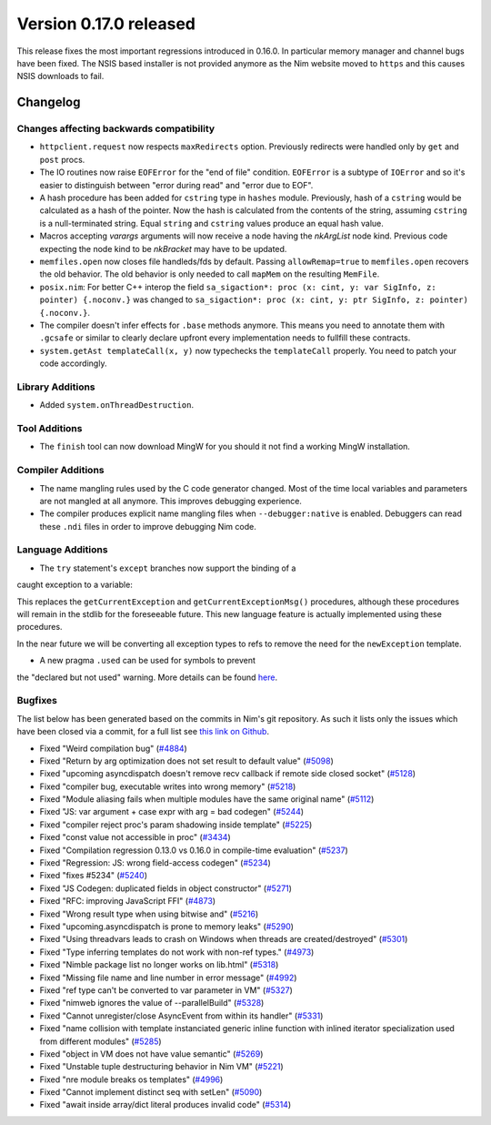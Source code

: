 Version 0.17.0 released
=======================

This release fixes the most important regressions introduced in 0.16.0. In
particular memory manager and channel bugs have been fixed. The NSIS based
installer is not provided anymore as the Nim website moved to ``https`` and
this causes NSIS downloads to fail.


Changelog
~~~~~~~~~

Changes affecting backwards compatibility
-----------------------------------------

- ``httpclient.request`` now respects ``maxRedirects`` option. Previously
  redirects were handled only by ``get`` and ``post`` procs.
- The IO routines now raise ``EOFError`` for the "end of file" condition.
  ``EOFError`` is a subtype of ``IOError`` and so it's easier to distinguish
  between "error during read" and "error due to EOF".
- A hash procedure has been added for ``cstring`` type in ``hashes`` module.
  Previously, hash of a ``cstring`` would be calculated as a hash of the
  pointer. Now the hash is calculated from the contents of the string, assuming
  ``cstring`` is a null-terminated string. Equal ``string`` and ``cstring``
  values produce an equal hash value.
- Macros accepting `varargs` arguments will now receive a node having the
  `nkArgList` node kind. Previous code expecting the node kind to be `nkBracket`
  may have to be updated.
- ``memfiles.open`` now closes file handleds/fds by default.  Passing
  ``allowRemap=true`` to ``memfiles.open`` recovers the old behavior.  The old
  behavior is only needed to call ``mapMem`` on the resulting ``MemFile``.
- ``posix.nim``: For better C++ interop the field
  ``sa_sigaction*: proc (x: cint, y: var SigInfo, z: pointer) {.noconv.}`` was
  changed
  to ``sa_sigaction*: proc (x: cint, y: ptr SigInfo, z: pointer) {.noconv.}``.
- The compiler doesn't infer effects for ``.base`` methods anymore. This means
  you need to annotate them with ``.gcsafe`` or similar to clearly declare
  upfront every implementation needs to fullfill these contracts.
- ``system.getAst templateCall(x, y)`` now typechecks the ``templateCall``
  properly. You need to patch your code accordingly.


Library Additions
-----------------

- Added ``system.onThreadDestruction``.


Tool Additions
--------------

- The ``finish`` tool can now download MingW for you should it not find a
  working MingW installation.


Compiler Additions
------------------

- The name mangling rules used by the C code generator changed. Most of the time
  local variables and parameters are not mangled at all anymore. This improves
  debugging experience.
- The compiler produces explicit name mangling files when ``--debugger:native``
  is enabled. Debuggers can read these ``.ndi`` files in order to improve
  debugging Nim code.


Language Additions
------------------

- The ``try`` statement's ``except`` branches now support the binding of a
caught exception to a variable:

.. code-block:: nim
  try:
    raise newException(Exception, "Hello World")
  except Exception as exc:
    echo(exc.msg)

This replaces the ``getCurrentException`` and ``getCurrentExceptionMsg()``
procedures, although these procedures will remain in the stdlib for the
foreseeable future. This new language feature is actually implemented using
these procedures.

In the near future we will be converting all exception types to refs to
remove the need for the ``newException`` template.

- A new pragma ``.used`` can be used for symbols to prevent
the "declared but not used" warning. More details can be
found `here <http://nim-lang.org/docs/manual.html#pragmas-used-pragma>`_.


Bugfixes
--------

The list below has been generated based on the commits in Nim's git
repository. As such it lists only the issues which have been closed
via a commit, for a full list see
`this link on Github <https://github.com/nim-lang/Nim/issues?utf8=%E2%9C%93&q=is%3Aissue+closed%3A%222017-01-07+..+2017-02-06%22+>`_.

- Fixed "Weird compilation bug"
  (`#4884 <https://github.com/nim-lang/Nim/issues/4884>`_)
- Fixed "Return by arg optimization does not set result to default value"
  (`#5098 <https://github.com/nim-lang/Nim/issues/5098>`_)
- Fixed "upcoming asyncdispatch doesn't remove recv callback if remote side closed socket"
  (`#5128 <https://github.com/nim-lang/Nim/issues/5128>`_)
- Fixed "compiler bug, executable writes into wrong memory"
  (`#5218 <https://github.com/nim-lang/Nim/issues/5218>`_)
- Fixed "Module aliasing fails when multiple modules have the same original name"
  (`#5112 <https://github.com/nim-lang/Nim/issues/5112>`_)
- Fixed "JS: var argument + case expr with arg = bad codegen"
  (`#5244 <https://github.com/nim-lang/Nim/issues/5244>`_)
- Fixed "compiler reject proc's param shadowing inside template"
  (`#5225 <https://github.com/nim-lang/Nim/issues/5225>`_)
- Fixed "const value not accessible in proc"
  (`#3434 <https://github.com/nim-lang/Nim/issues/3434>`_)
- Fixed "Compilation regression 0.13.0 vs 0.16.0 in compile-time evaluation"
  (`#5237 <https://github.com/nim-lang/Nim/issues/5237>`_)
- Fixed "Regression: JS: wrong field-access codegen"
  (`#5234 <https://github.com/nim-lang/Nim/issues/5234>`_)
- Fixed "fixes #5234"
  (`#5240 <https://github.com/nim-lang/Nim/issues/5240>`_)
- Fixed "JS Codegen: duplicated fields in object constructor"
  (`#5271 <https://github.com/nim-lang/Nim/issues/5271>`_)
- Fixed "RFC: improving JavaScript FFI"
  (`#4873 <https://github.com/nim-lang/Nim/issues/4873>`_)
- Fixed "Wrong result type when using bitwise and"
  (`#5216 <https://github.com/nim-lang/Nim/issues/5216>`_)
- Fixed "upcoming.asyncdispatch is prone to memory leaks"
  (`#5290 <https://github.com/nim-lang/Nim/issues/5290>`_)
- Fixed "Using threadvars leads to crash on Windows when threads are created/destroyed"
  (`#5301 <https://github.com/nim-lang/Nim/issues/5301>`_)
- Fixed "Type inferring templates do not work with non-ref types."
  (`#4973 <https://github.com/nim-lang/Nim/issues/4973>`_)
- Fixed "Nimble package list no longer works on lib.html"
  (`#5318 <https://github.com/nim-lang/Nim/issues/5318>`_)
- Fixed "Missing file name and line number in error message"
  (`#4992 <https://github.com/nim-lang/Nim/issues/4992>`_)
- Fixed "ref type can't be converted to var parameter in VM"
  (`#5327 <https://github.com/nim-lang/Nim/issues/5327>`_)
- Fixed "nimweb ignores the value of --parallelBuild"
  (`#5328 <https://github.com/nim-lang/Nim/issues/5328>`_)
- Fixed "Cannot unregister/close AsyncEvent from within its handler"
  (`#5331 <https://github.com/nim-lang/Nim/issues/5331>`_)
- Fixed "name collision with template instanciated generic inline function with inlined iterator specialization used from different modules"
  (`#5285 <https://github.com/nim-lang/Nim/issues/5285>`_)
- Fixed "object in VM does not have value semantic"
  (`#5269 <https://github.com/nim-lang/Nim/issues/5269>`_)
- Fixed "Unstable tuple destructuring behavior in Nim VM"
  (`#5221 <https://github.com/nim-lang/Nim/issues/5221>`_)
- Fixed "nre module breaks os templates"
  (`#4996 <https://github.com/nim-lang/Nim/issues/4996>`_)
- Fixed "Cannot implement distinct seq with setLen"
  (`#5090 <https://github.com/nim-lang/Nim/issues/5090>`_)
- Fixed "await inside array/dict literal produces invalid code"
  (`#5314 <https://github.com/nim-lang/Nim/issues/5314>`_)

